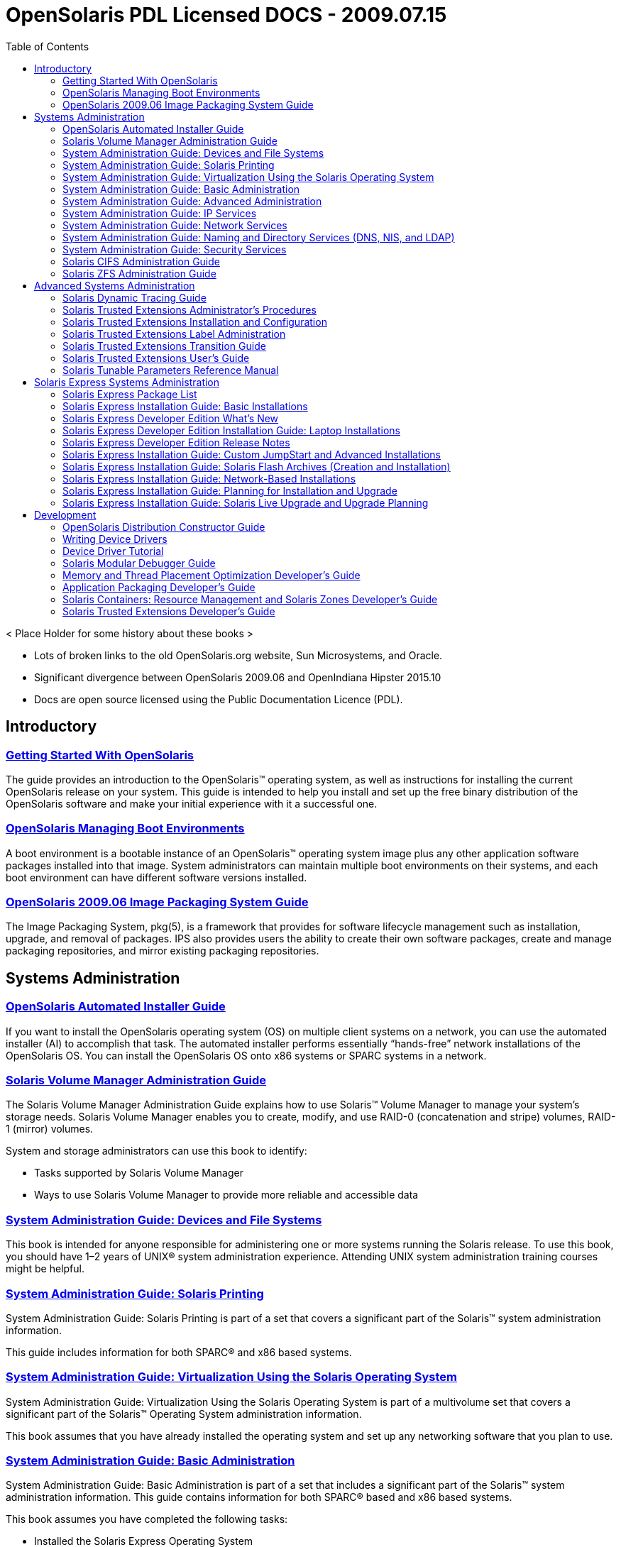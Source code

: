 // Start of document parameters

:icons: font
//:sectnums:
:toc: left

// End of document parameters

= OpenSolaris PDL Licensed DOCS - 2009.07.15

< Place Holder for some history about these books >

* Lots of broken links to the old OpenSolaris.org website, Sun Microsystems, and Oracle.
* Significant divergence between OpenSolaris 2009.06 and OpenIndiana Hipster 2015.10
* Docs are open source licensed using the Public Documentation Licence (PDL).



== Introductory


=== link:./20090715/getstart/html/solarisinstall.html[Getting Started With OpenSolaris]

The guide provides an introduction to the OpenSolaris™ operating system, as well as instructions for installing the current OpenSolaris release on your system.
This guide is intended to help you install and set up the free binary distribution of the OpenSolaris software and make your initial experience with it a successful one.


=== link:./20090715/snapupgrade/html/solarisinstall.html[OpenSolaris Managing Boot Environments]

A boot environment is a bootable instance of an OpenSolaris™ operating system image plus any other application software packages installed into that image.
System administrators can maintain multiple boot environments on their systems, and each boot environment can have different software versions installed.


=== link:./20090715/IMGPACKAGESYS/html/ips.html[OpenSolaris 2009.06 Image Packaging System Guide]

The Image Packaging System, pkg(5), is a framework that provides for software lifecycle management such as installation, upgrade, and removal of packages.
IPS also provides users the ability to create their own software packages, create and manage packaging repositories, and mirror existing packaging repositories.



== Systems Administration


=== link:./20090715/AIinstall/html/solarisinstall.html[OpenSolaris Automated Installer Guide]

If you want to install the OpenSolaris operating system (OS) on multiple client systems on a network, you can use the automated installer (AI) to accomplish that task.
The automated installer performs essentially “hands-free” network installations of the OpenSolaris OS.
You can install the OpenSolaris OS onto x86 systems or SPARC systems in a network.


=== link:./20090715/LOGVOLMGRADMIN/html/logvolmgradmin.html[Solaris Volume Manager Administration Guide]

The Solaris Volume Manager Administration Guide explains how to use Solaris™ Volume Manager to manage your system's storage needs.
Solaris Volume Manager enables you to create, modify, and use RAID-0 (concatenation and stripe) volumes, RAID-1 (mirror) volumes.

System and storage administrators can use this book to identify:

* Tasks supported by Solaris Volume Manager
* Ways to use Solaris Volume Manager to provide more reliable and accessible data


=== link:./20090715/SAGDFS/html/sagdfs.html[System Administration Guide: Devices and File Systems]

This book is intended for anyone responsible for administering one or more systems running the Solaris release.
To use this book, you should have 1–2 years of UNIX® system administration experience.
Attending UNIX system administration training courses might be helpful.


=== link:./20090715/SYSADPRTSVCS/html/sysadprtsvcs.html[System Administration Guide: Solaris Printing]

System Administration Guide: Solaris Printing is part of a set that covers a significant part of the Solaris™ system administration information.

This guide includes information for both SPARC® and x86 based systems.


=== link:./20090715/SYSADRM/html/sysadrm.html[System Administration Guide: Virtualization Using the Solaris Operating System]

System Administration Guide: Virtualization Using the Solaris Operating System is part of a multivolume set that covers a significant part of the Solaris™ Operating System administration information.

This book assumes that you have already installed the operating system and set up any networking software that you plan to use.


=== link:./20090715/SYSADV1/html/sysadv1.html[System Administration Guide: Basic Administration]

System Administration Guide: Basic Administration is part of a set that includes a significant part of the Solaris™ system administration information.
This guide contains information for both SPARC® based and x86 based systems.

This book assumes you have completed the following tasks:

* Installed the Solaris Express Operating System
* Set up all the networking software that you plan to use

For the Solaris release, new features that might be interesting to system administrators are covered in sections called What's New in ... ? in the appropriate chapters.

=== link:./20090715/SYSADV2/html/sysadv2.html[System Administration Guide: Advanced Administration]

This book is intended for anyone responsible for administering one or more systems that are running the Solaris release.

To use this book, you should have 1-2 years of UNIX® system administration experience.
Attending UNIX system administration training courses might be helpful.


=== link:./20090715/SYSADV3/html/sysadv3.html[System Administration Guide: IP Services]

This book is intended for anyone responsible for administering systems that run the Solaris OS release, which are configured in a network.

To use this book, you should have at least two years of UNIX® system administration experience.
Attending UNIX system administration training courses might be helpful.


=== link:./20090715/SYSADV4/html/sysadv4.html[System Administration Guide: Network Services]

This book is intended for anyone responsible for administering one or more systems that run the Solaris 10 release.

To use this book, you should have one to two years of UNIX® system administration experience.
Attending UNIX system administration training courses might be helpful.


=== link:./20090715/SYSADV5/html/sysadv5.html[System Administration Guide: Naming and Directory Services (DNS, NIS, and LDAP)]

This manual is written for experienced system and network administrators.

Although this book introduces networking concepts relevant to Solaris naming and directory services, it explains neither the networking fundamentals nor the administration tools in the Solaris OS.

=== link:./20090715/SYSADV6/html/sysadv6.html[System Administration Guide: Security Services]

This book is intended for anyone who is responsible for administering one or more systems that run a Solaris Express Community Edition release.

To use this book, you should have more than two years of UNIX® system administration experience.
Attending training courses in UNIX system administration might be helpful.


=== link:./20090715/SSMBAG/html/ssmbag.html[Solaris CIFS Administration Guide]

The Solaris CIFS Administration Guide describes the Solaris™ Common Internet File System (CIFS) service.
This book is intended for system administrators and end users.
Both Solaris Operating System (Solaris OS) and Windows system administrators can use this information to configure and integrate the Solaris CIFS service into a Windows environment.
In addition, system administrators can configure the identity mapping service.
Finally, the chapter about the Solaris CIFS client is primarily intended for Solaris users who would like to mount CIFS shares.
The Solaris CIFS client chapter also includes tasks to be performed by a system administrator.

=== link:./20090715/ZFSADMIN/html/zfsadmin.html[Solaris ZFS Administration Guide]

This guide is intended for anyone who is interested in setting up and managing Solaris ZFS file systems.
Experience using the Solaris Operating System (OS) or another UNIX® version is recommended.



== Advanced Systems Administration


=== link:./20090715/DYNMCTRCGGD/html/dynmctrcggd.html[Solaris Dynamic Tracing Guide]

DTrace is a comprehensive dynamic tracing framework for the Solaris™ Operating System.
DTrace provides a powerful infrastructure to permit administrators, developers, and service personnel to concisely answer arbitrary questions about the behavior of the operating system and user programs.
The Solaris Dynamic Tracing Guide describes how to use DTrace to observe, debug, and tune system behavior.
This book also includes a complete reference for bundled DTrace observability tools and the D programming language.


=== link:./20090715/TRSOLADMPROC/html/trsoladmproc.html[Solaris Trusted Extensions Administrator's Procedures]

This book is for knowledgeable system administrators and security administrators who are configuring and administering Trusted Extensions software.
The level of trust that is required by your site security policy, and your level of expertise, determines who can perform the configuration tasks.

Administrators should be familiar with Solaris administration.
In addition, administrators should understand the following:

* The security features of Trusted Extensions and your site security policy
* Basic concepts and procedures for using a host that is configured with Trusted Extensions, as described in the Solaris Trusted Extensions User’s Guide
* How administrative tasks are divided among roles at your site


=== link:./20090715/TRSOLINSTALL/html/trsolinstall.html[Solaris Trusted Extensions Installation and Configuration]

This book is for knowledgeable system administrators and security administrators who are installing Trusted Extensions software.
The level of trust that is required by your site security policy, and your level of expertise, determines who can perform the configuration tasks.


=== link:./20090715/TRSOLLBLADMIN/html/trsollbladmin.html[Solaris Trusted Extensions Label Administration]

This book is for security administrators.
Security administrators are responsible for defining the organization's labels.
Some security administrators are also responsible for implementing the labels.
This book is for definers and implementers.


=== link:./20090715/TRSOLTRANS/html/trsoltrans.html[Solaris Trusted Extensions Transition Guide]

All users should find the book useful.
The Solaris Trusted Extensions Transition Guide is designed for users who are familiar with Trusted Solaris releases and with the Solaris OS.
This book enables these users to more easily use systems that are configured with Solaris Trusted Extensions.


=== link:./20090715/TRSSUG/html/trssug.html[Solaris Trusted Extensions User's Guide]

This book is for all users of Trusted Extensions.
As a prerequisite, you must be familiar with the Solaris OS and one of the following desktops:

* Common Desktop Environment (CDE)
* The open source GNOME desktop
* Sun Java™ Desktop System

You must also be familiar with the security policy of your organization.


=== link:./20090715/SOLTUNEPARAMREF/html/soltuneparamref.html[Solaris Tunable Parameters Reference Manual]

The Solaris Tunable Parameters Reference Manual provides reference information about Solaris™ OS kernel and network tunable parameters.
This manual does not provide tunable parameter information about the CDE, GNOME, or Java™ environments.

This manual contains information for both SPARC® based and x86 based systems.



== Solaris Express Systems Administration


=== link:./20090715/INSTALLPKGLIST/html/installpkglist.html[Solaris Express Package List]

The Solaris Express Package List lists and describes the packages included in the Solaris™ Express Operating System (Solaris OS).
The list includes information about the software groups that contain each package.


=== link:./20090715/SOLARISINSTALL/html/solarisinstall.html[Solaris Express Installation Guide: Basic Installations]

This book describes how to use CD or DVD media to install the Solaris™ Operating System (Solaris OS) on a non-networked system.

This book does not include instructions about how to set up system hardware or other peripherals.


=== link:./20090715/SOLWHATSNEW/html/solwhatsnew.html[Solaris Express Developer Edition What's New]

Solaris Express Developer Edition What's New summarizes all features in the most current Software Express release.


=== link:./20090715/SOLDEVELINSTALL/html/soldevelinstall.html[Solaris Express Developer Edition Installation Guide: Laptop Installations]

This book provides general guidance for installing the Solaris Express Developer Edition on a laptop computer.


=== link:./20090715/SOLDEVERN/html/soldevern.html[Solaris Express Developer Edition Release Notes]

The Solaris Express Developer Edition Release Notes contains installation and runtime problem details.
Also included are end-of-software support statements for the Solaris™ Operating System (Solaris OS).


=== link:./20090715/SOLINSTALLADV/html/solinstalladv.html[Solaris Express Installation Guide: Custom JumpStart and Advanced Installations]

This book describes how to install and upgrade the Solaris™ Operating System (OS) on both networked and nonnetworked SPARC® and x86 architecture based systems.
This book covers using the custom JumpStart installation method and the creation of RAID-1 volumes during installation.

This book does not include instructions about how to set up system hardware or other peripherals.


=== link:./20090715/SOLINSTALLFLASH/html/solinstallflash.html[Solaris Express Installation Guide: Solaris Flash Archives (Creation and Installation)]

This book provides planning information and instructions for creating Solaris™ Flash archives and using Solaris Flash archives to install the Solaris Operating System (OS) on multiple systems.

This book does not include instructions about how to set up system hardware or other peripherals.


=== link:./20090715/SOLINSTALLNET/html/solinstallnet.html[Solaris Express Installation Guide: Network-Based Installations]

This book describes how to install the Solaris™ Operating System (Solaris OS) remotely over a local area network or a wide area network.

This book does not include instructions about how to set up system hardware or other peripherals.


=== link:./20090715/SOLINSTALLPBIU/html/solinstallpbiu.html[Solaris Express Installation Guide: Planning for Installation and Upgrade]

This book describes planning your installation or upgrade with the Solaris™ Operating System (OS) on both networked and nonnetworked SPARC® and x86 architecture based systems.
This book also provides overviews of several technologies that relate to installation such as Solaris Zones, GRUB based booting, and the creation of RAID-1 volumes during installation.

This book does not include instructions about how to set up system hardware or other peripherals.


=== link:./20090715/SOLINSTALLUPG/html/solinstallupg.html[Solaris Express Installation Guide: Solaris Live Upgrade and Upgrade Planning]

This book describes how to install and upgrade the Solaris™ Operating System (OS) on both networked and nonnetworked SPARC® and x86 architecture based systems.

This book does not include instructions about how to set up system hardware or other peripherals.



== Development


=== link:./20090715/DistroConst/html/distroconst.html[OpenSolaris Distribution Constructor Guide]

The distribution constructor is a tool that application developers can use to build their own custom OpenSolaris™ image which they can then distribute to their contacts and customers.


=== link:./20090715/DRIVER/html/driver.html[Writing Device Drivers]

This book is written for UNIX® programmers who are familiar with UNIX device drivers.
Overview information is provided, but the book is not intended to serve as a general tutorial on device drivers.


=== link:./20090715/DRIVERTUT/html/drivertut.html[Device Driver Tutorial]

You should read this tutorial if you need to develop, install, and configure device drivers for the Solaris OS.
You also should read this book if you need to maintain existing drivers or add new functionality to existing Solaris OS drivers.
Information about the kernel provided in this book also will help you troubleshoot any problems you might encounter installing or configuring Solaris systems.


=== link:./20090715/MODDEBUG/html/moddebug.html[Solaris Modular Debugger Guide]

If you were a detective and were investigating at the scene of a crime, you might interview the witnesses and ask them to describe what happened and who they saw.
However, if there were no witnesses or these descriptions proved insufficient, you might consider collecting fingerprints and forensic evidence that could be examined for DNA to help solve the case.
Often, software program failures divide into analogous categories: problems that can be solved with source-level debugging tools, and problems that require low-level debugging facilities, examination of core files, and knowledge of assembly language to diagnose and correct.
MDB facilitates analysis of this second class of problems.

MDB is most useful when you are programming a complex low-level software system such as an operating system.
The MDB debugging framework allows you to construct your own custom analysis tools to aid in the diagnosis of these low-level problems.
MDB also provides a powerful set of built-in commands that enable you to analyze the state of your program at the assembly language level.


=== link:./20090715/MTPODG/html/mtpodg.html[Memory and Thread Placement Optimization Developer's Guide]

This book is intended for use by developers who are writing applications in an environment with multiple CPUs and a non-uniform memory architecture.
The programming interfaces and tools that are described in this book give the developer control over the system's behavior and resource allocation.


=== link:./20090715/PACKINSTALL/html/packinstall.html[Application Packaging Developer's Guide]

This book is intended for application developers whose responsibilities include designing and building packages.

Though much of the book is directed towards novice package developers, it also contains information useful to more experienced package developers.


=== link:./20090715/RSCMGRDEVGD/html/rscmgrdevgd.html[Solaris Containers: Resource Management and Solaris Zones Developer's Guide]

This book is for application developers and ISVs who write applications that control or monitor the Solaris Operating System resources.


=== link:./20090715/TRSOLDEV/html/trsoldev.html[Solaris Trusted Extensions Developer's Guide]

The Solaris Trusted Extensions Developer's Guide describes how to use the application programming interfaces (APIs) to write new trusted applications for systems that are configured with the Solaris™ Trusted Extensions software.
Readers must be familiar with UNIX® programming and understand security policy concepts.


